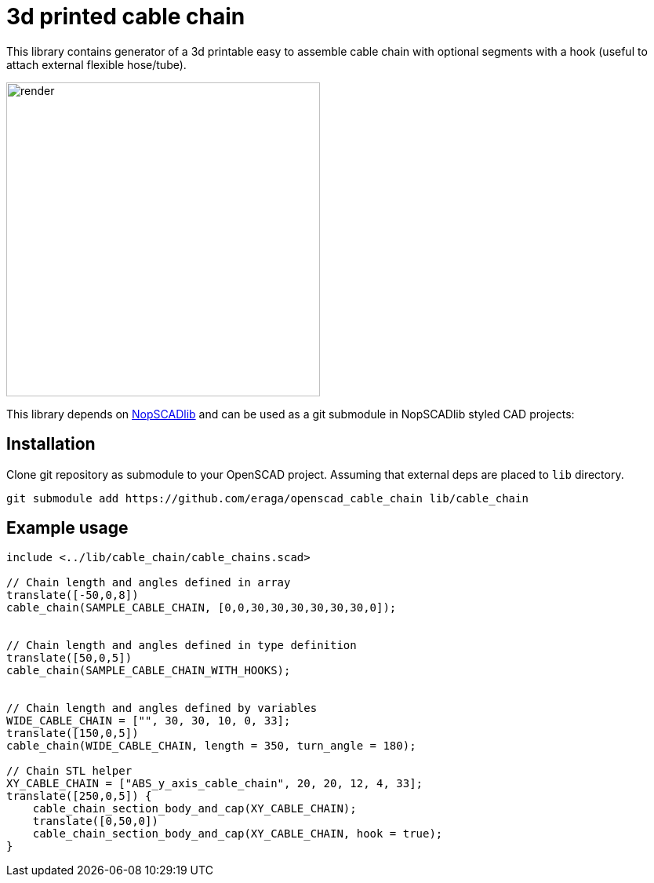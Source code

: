 = 3d printed cable chain
:openscad_lib_name: cable_chain

This library contains generator of a 3d printable easy to assemble cable chain with optional segments with a hook (useful to attach external flexible hose/tube).

image::docs/render.png[width=400]

This library depends on https://github.com/nophead/NopSCADlib[NopSCADlib] and can be used as a git submodule in NopSCADlib styled CAD projects:

== Installation

Clone git repository as submodule to your OpenSCAD project. Assuming that external deps are placed to `lib` directory.

[source,bash,subs=attributes+]
----
git submodule add https://github.com/eraga/openscad_{openscad_lib_name} lib/{openscad_lib_name}
----

== Example usage

[source, openscad, subs=attributes+]
----
include <../lib/{openscad_lib_name}/{openscad_lib_name}s.scad>

// Chain length and angles defined in array
translate([-50,0,8])
cable_chain(SAMPLE_CABLE_CHAIN, [0,0,30,30,30,30,30,30,0]);


// Chain length and angles defined in type definition
translate([50,0,5])
cable_chain(SAMPLE_CABLE_CHAIN_WITH_HOOKS);


// Chain length and angles defined by variables
WIDE_CABLE_CHAIN = ["", 30, 30, 10, 0, 33];
translate([150,0,5])
cable_chain(WIDE_CABLE_CHAIN, length = 350, turn_angle = 180);

// Chain STL helper
XY_CABLE_CHAIN = ["ABS_y_axis_cable_chain", 20, 20, 12, 4, 33];
translate([250,0,5]) {
    cable_chain_section_body_and_cap(XY_CABLE_CHAIN);
    translate([0,50,0])
    cable_chain_section_body_and_cap(XY_CABLE_CHAIN, hook = true);
}
----
